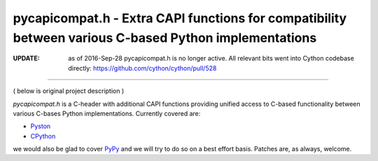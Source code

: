 ========================================================================================================
 pycapicompat.h - Extra CAPI functions for compatibility between various C-based Python implementations
========================================================================================================

:UPDATE: as of 2016-Sep-28 pycapicompat.h is no longer active. All relevant bits
         went into Cython codebase directly: https://github.com/cython/cython/pull/528

--------

( below is original project description )

`pycapicompat.h` is a C-header with additional CAPI functions providing unified
access to C-based functionality between various C-bases Python implementations.
Currently covered are:

- Pyston_
- CPython_

we would also be glad to cover PyPy_ and we will try to do so on a best effort basis.
Patches are, as always, welcome.


.. _Pyston:     https://pyston.org/
.. _CPython:    https://www.python.org/
.. _PyPy:       http://pypy.org/
